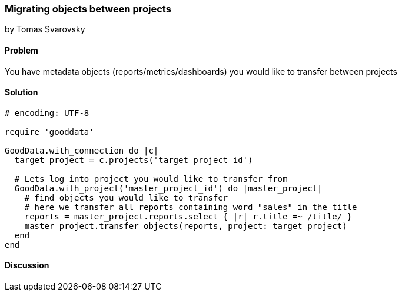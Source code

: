 === Migrating objects between projects
by Tomas Svarovsky

==== Problem
You have metadata objects (reports/metrics/dashboards) you would like to transfer between projects

==== Solution

[source,ruby]
----
# encoding: UTF-8

require 'gooddata'

GoodData.with_connection do |c|
  target_project = c.projects('target_project_id')

  # Lets log into project you would like to transfer from  
  GoodData.with_project('master_project_id') do |master_project|
    # find objects you would like to transfer
    # here we transfer all reports containing word "sales" in the title
    reports = master_project.reports.select { |r| r.title =~ /title/ }
    master_project.transfer_objects(reports, project: target_project)
  end
end

----

==== Discussion